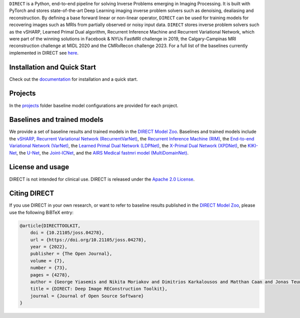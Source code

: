 .. raw:: html

   <div align="center">
     <img src="https://github.com/NKI-AI/direct/assets/71031687/14ce8234-7ef1-4e32-84c6-966dc393e7ca"  width="400"/>
     <br>
     <figcaption margin-top:10px; font-size:24px !important; font-weight:bold !important;">DIRECT: Deep Image REConstruction Toolkit</figcaption>

   </div>

.. raw:: html

   <div align="center">

   <br />

   <a href="https://doi.org/10.21105/joss.04278">
   <img src="https://joss.theoj.org/papers/10.21105/joss.04278/status.svg" alt="JOSS"></a>
   <a href="https://github.com/NKI-AI/direct/actions/workflows/tox.yml">
   <img src="https://github.com/NKI-AI/direct/actions/workflows/tox.yml/badge.svg" alt="TOX"></a>
   <a href="https://github.com/NKI-AI/direct/actions/workflows/pylint.yml">
   <img src="https://github.com/NKI-AI/direct/actions/workflows/pylint.yml/badge.svg" alt="Pylint"></a>
   <a href="https://github.com/NKI-AI/direct/actions/workflows/black.yml">
   <img src="https://github.com/NKI-AI/direct/actions/workflows/black.yml/badge.svg" alt="Black"></a>
   <a href="https://app.codacy.com/gh/NKI-AI/direct?utm_source=github.com&utm_medium=referral&utm_content=NKI-AI/direct&utm_campaign=Badge_Grade_Settings">
   <img src="https://api.codacy.com/project/badge/Grade/1c55d497dead4df69d6f256da51c98b7" alt="Codacy"></a>
   <a href="https://codecov.io/gh/NKI-AI/direct">
   <img src="https://codecov.io/gh/NKI-AI/direct/branch/main/graph/badge.svg?token=STYAUFCKJY" alt="Codecov"></a>

   </div>

   <p align="center">
       <a href="https://docs.aiforoncology.nl/direct/installation.html">Installation</a> •
       <a href="https://docs.aiforoncology.nl/direct/getting_started.html">Quick Start</a> •
       <a href="https://docs.aiforoncology.nl/direct/index.html">Documentation</a> •
       <a href="https://docs.aiforoncology.nl/direct/model_zoo.html">Model Zoo</a> <br>
   </p>

   <br />


``DIRECT`` is a Python, end-to-end pipeline for solving Inverse Problems emerging in Imaging Processing.
It is built with PyTorch and stores state-of-the-art Deep Learning imaging inverse problem solvers such as denoising, dealiasing and reconstruction.
By defining a base forward linear or non-linear operator, ``DIRECT`` can be used for training models for recovering images such as MRIs from partially observed or noisy input data.
``DIRECT`` stores inverse problem solvers such as the vSHARP, Learned Primal Dual algorithm, Recurrent Inference Machine and Recurrent Variational Network, which were part of the winning solutions in Facebook & NYUs FastMRI challenge in 2019, the Calgary-Campinas MRI reconstruction challenge at MIDL 2020 and the CMRxRecon challenge 2023.
For a full list of the baselines currently implemented in DIRECT see `here <#baselines-and-trained-models>`_.

.. raw:: html

   <div align="center">
     <img src=".github/direct.png"/>
     <figcaption>Zero-filled reconstruction, Compressed-Sensing (CS) reconstruction using the BART toolbox, Reconstruction using a RIM model trained with DIRECT</figcaption>
   </div>



Installation and Quick Start
----------------------------

Check out the `documentation <https://docs.aiforoncology.nl/direct>`_ for installation and a quick start.

Projects
--------
In the `projects <https://github.com/NKI-AI/direct/tree/main/projects>`_ folder baseline model configurations are provided for each project.

Baselines and trained models
----------------------------

We provide a set of baseline results and trained models in the `DIRECT Model Zoo <https://docs.aiforoncology.nl/direct/model_zoo.html>`_. Baselines and trained models include the `vSHARP <https://arxiv.org/abs/2309.09954>`_, `Recurrent Variational Network (RecurrentVarNet) <https://arxiv.org/abs/2111.09639>`_, the `Recurrent Inference Machine (RIM) <https://www.sciencedirect.com/science/article/abs/pii/S1361841518306078>`_, the `End-to-end Variational Network (VarNet) <https://arxiv.org/pdf/2004.06688.pdf>`_, the `Learned Primal Dual Network (LDPNet) <https://arxiv.org/abs/1707.06474>`_, the `X-Primal Dual Network (XPDNet) <https://arxiv.org/abs/2010.07290>`_, the `KIKI-Net <https://pubmed.ncbi.nlm.nih.gov/29624729/>`_, the `U-Net <https://arxiv.org/abs/1811.08839>`_, the `Joint-ICNet <https://openaccess.thecvf.com/content/CVPR2021/papers/Jun_Joint_Deep_Model-Based_MR_Image_and_Coil_Sensitivity_Reconstruction_Network_CVPR_2021_paper.pdf>`_, and the `AIRS Medical fastmri model (MultiDomainNet) <https://arxiv.org/pdf/2012.06318.pdf>`_.

License and usage
-----------------

DIRECT is not intended for clinical use. DIRECT is released under the `Apache 2.0 License <LICENSE>`_.

Citing DIRECT
-------------

If you use DIRECT in your own research, or want to refer to baseline results published in the `DIRECT Model Zoo <model_zoo.rst>`_\ , please use the following BiBTeX entry:

.. code-block:: Javascript

    @article{DIRECTTOOLKIT,
        doi = {10.21105/joss.04278},
        url = {https://doi.org/10.21105/joss.04278},
        year = {2022},
        publisher = {The Open Journal},
        volume = {7},
        number = {73},
        pages = {4278},
        author = {George Yiasemis and Nikita Moriakov and Dimitrios Karkalousos and Matthan Caan and Jonas Teuwen},
        title = {DIRECT: Deep Image REConstruction Toolkit},
        journal = {Journal of Open Source Software}
    }
